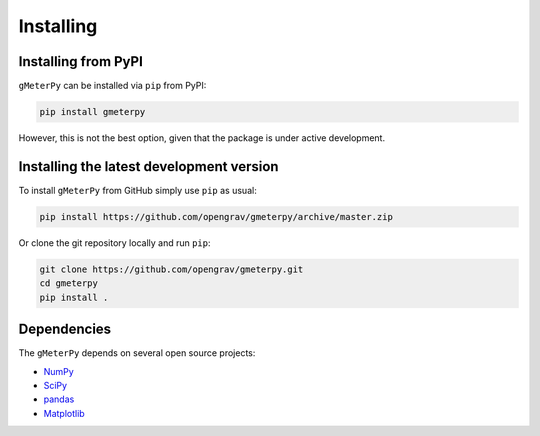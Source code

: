 .. _install:

Installing
==========

Installing from PyPI
--------------------

``gMeterPy`` can be installed via ``pip`` from PyPI:

.. code:: bash

    pip install gmeterpy

However, this is not the best option, given that the package is under
active development.

Installing the latest development version
-----------------------------------------

To install ``gMeterPy`` from GitHub simply use ``pip`` as usual: 

.. code:: bash

    pip install https://github.com/opengrav/gmeterpy/archive/master.zip

Or clone the git repository locally and run ``pip``:

.. code:: bash

    git clone https://github.com/opengrav/gmeterpy.git
    cd gmeterpy
    pip install .

Dependencies
------------

The ``gMeterPy`` depends on several open source projects:

* `NumPy <http://www.numpy.org/>`__
* `SciPy <https://docs.scipy.org/doc/scipy/reference/>`__
* `pandas <http://pandas.pydata.org/>`__
* `Matplotlib <https://matplotlib.org/>`__
